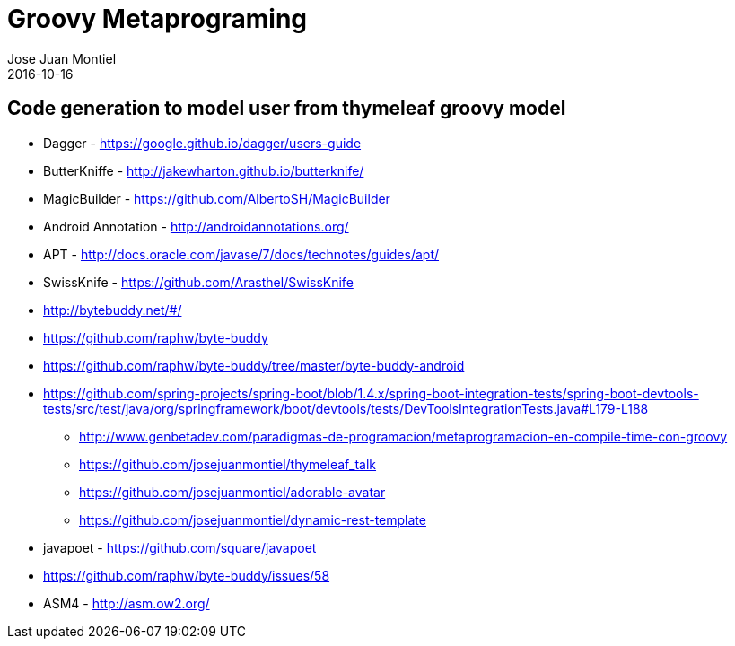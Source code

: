 = Groovy Metaprograming
Jose Juan Montiel
2016-10-16
:jbake-type: post
:jbake-tags: jvm,thymeleaf
:jbake-status: draft
:jbake-lang: es
:source-highlighter: prettify
:id: thymeleaf
:icons: font

== Code generation to model user from thymeleaf groovy model



- Dagger - https://google.github.io/dagger/users-guide
- ButterKniffe - http://jakewharton.github.io/butterknife/
- MagicBuilder - https://github.com/AlbertoSH/MagicBuilder
- Android Annotation - http://androidannotations.org/

- APT - http://docs.oracle.com/javase/7/docs/technotes/guides/apt/

- SwissKnife - https://github.com/Arasthel/SwissKnife
- http://bytebuddy.net/#/
	- https://github.com/raphw/byte-buddy
	- https://github.com/raphw/byte-buddy/tree/master/byte-buddy-android
	- https://github.com/spring-projects/spring-boot/blob/1.4.x/spring-boot-integration-tests/spring-boot-devtools-tests/src/test/java/org/springframework/boot/devtools/tests/DevToolsIntegrationTests.java#L179-L188
* http://www.genbetadev.com/paradigmas-de-programacion/metaprogramacion-en-compile-time-con-groovy

* https://github.com/josejuanmontiel/thymeleaf_talk
* https://github.com/josejuanmontiel/adorable-avatar
* https://github.com/josejuanmontiel/dynamic-rest-template

- javapoet - https://github.com/square/javapoet

- https://github.com/raphw/byte-buddy/issues/58
- ASM4 - http://asm.ow2.org/
